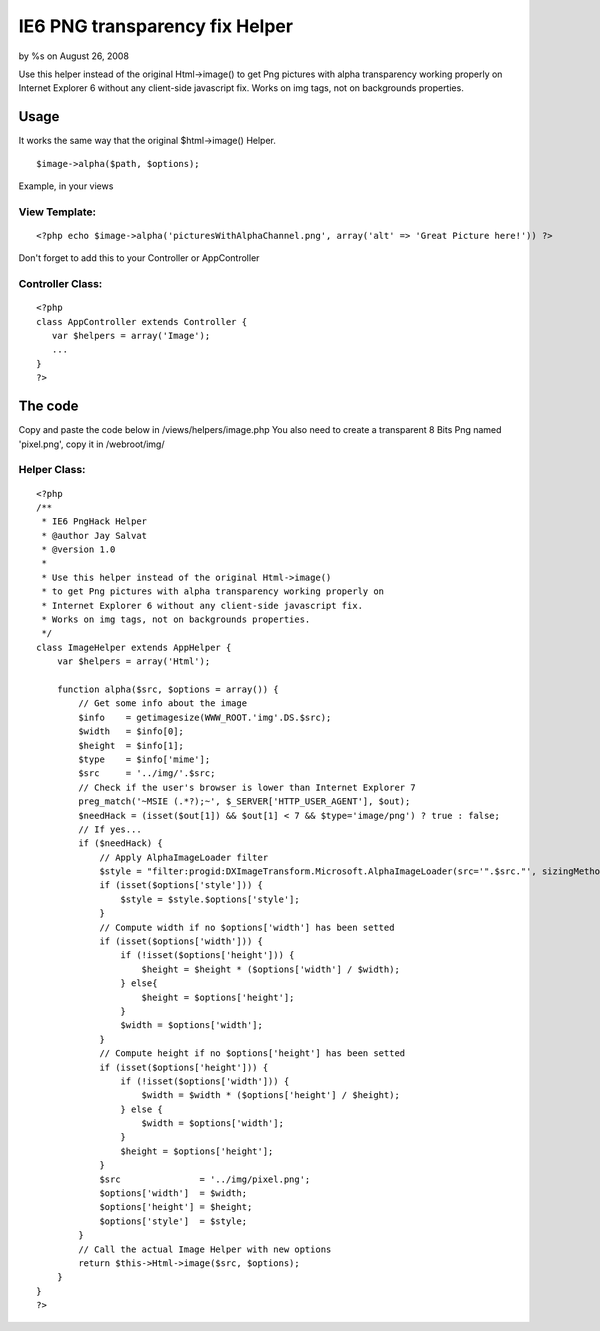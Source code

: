 

IE6 PNG transparency fix Helper
===============================

by %s on August 26, 2008

Use this helper instead of the original Html->image() to get Png
pictures with alpha transparency working properly on Internet Explorer
6 without any client-side javascript fix. Works on img tags, not on
backgrounds properties.


Usage
-----
It works the same way that the original $html->image() Helper.

::

    $image->alpha($path, $options); 

Example, in your views

View Template:
``````````````

::

    <?php echo $image->alpha('picturesWithAlphaChannel.png', array('alt' => 'Great Picture here!')) ?>

Don't forget to add this to your Controller or AppController

Controller Class:
`````````````````

::

    <?php 
    class AppController extends Controller {
       var $helpers = array('Image'); 
       ...
    }
    ?>



The code
--------
Copy and paste the code below in /views/helpers/image.php
You also need to create a transparent 8 Bits Png named 'pixel.png',
copy it in /webroot/img/

Helper Class:
`````````````

::

    <?php 
    /**
     * IE6 PngHack Helper
     * @author Jay Salvat
     * @version 1.0
     *
     * Use this helper instead of the original Html->image() 
     * to get Png pictures with alpha transparency working properly on
     * Internet Explorer 6 without any client-side javascript fix.
     * Works on img tags, not on backgrounds properties.
     */ 
    class ImageHelper extends AppHelper {
        var $helpers = array('Html'); 
    
        function alpha($src, $options = array()) {
            // Get some info about the image
            $info    = getimagesize(WWW_ROOT.'img'.DS.$src);
            $width   = $info[0];
            $height  = $info[1];
            $type    = $info['mime'];
            $src     = '../img/'.$src;
            // Check if the user's browser is lower than Internet Explorer 7
            preg_match('~MSIE (.*?);~', $_SERVER['HTTP_USER_AGENT'], $out);
            $needHack = (isset($out[1]) && $out[1] < 7 && $type='image/png') ? true : false;
            // If yes...
            if ($needHack) {                                
                // Apply AlphaImageLoader filter
                $style = "filter:progid:DXImageTransform.Microsoft.AlphaImageLoader(src='".$src."', sizingMethod='scale');";
                if (isset($options['style'])) {
                    $style = $style.$options['style'];
                }
                // Compute width if no $options['width'] has been setted
                if (isset($options['width'])) {
                    if (!isset($options['height'])) {
                        $height = $height * ($options['width'] / $width);
                    } else{
                        $height = $options['height'];
                    }
                    $width = $options['width'];
                } 
                // Compute height if no $options['height'] has been setted
                if (isset($options['height'])) {
                    if (!isset($options['width'])) {
                        $width = $width * ($options['height'] / $height);
                    } else {
                        $width = $options['width'];
                    }
                    $height = $options['height'];
                }
                $src               = '../img/pixel.png';        
                $options['width']  = $width;
                $options['height'] = $height;
                $options['style']  = $style;
            } 
            // Call the actual Image Helper with new options
            return $this->Html->image($src, $options);
        }
    }
    ?>


.. meta::
    :title: IE6 PNG transparency fix Helper
    :description: CakePHP Article related to transparency,fix,internet explorer,png,hack,Helpers
    :keywords: transparency,fix,internet explorer,png,hack,Helpers
    :copyright: Copyright 2008 
    :category: helpers

